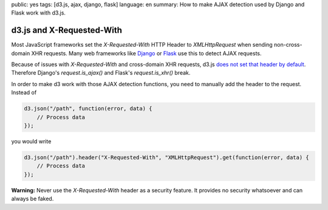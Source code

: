public: yes
tags: [d3.js, ajax, django, flask]
language: en
summary: How to make AJAX detection used by Django and Flask work with d3.js.

d3.js and X-Requested-With
==========================

Most JavaScript frameworks set the `X-Requested-With` HTTP Header to
`XMLHttpRequest` when sending non-cross-domain XHR requests. Many web
frameworks like `Django <http://djangoproject.com/>`_ or `Flask
<http://flask.pocoo.org/>`_ use this to detect AJAX requests.

Because of issues with `X-Requested-With` and cross-domain XHR requests, d3.js
`does not set that header by default <https://github.com/mbostock/d3/pull/592>`__.
Therefore Django's `request.is_ajax()` and Flask's `request.is_xhr()` break.

In order to make d3 work with those AJAX detection functions, you need to
manually add the header to the request. Instead of

.. sourcecode:: javascript

    d3.json("/path", function(error, data) {
        // Process data
    });

you would write

.. sourcecode:: javascript

    d3.json("/path").header("X-Requested-With", "XMLHttpRequest").get(function(error, data) {
        // Process data
    });

**Warning:** Never use the `X-Requested-With` header as a security feature. It
provides no security whatsoever and can always be faked.
